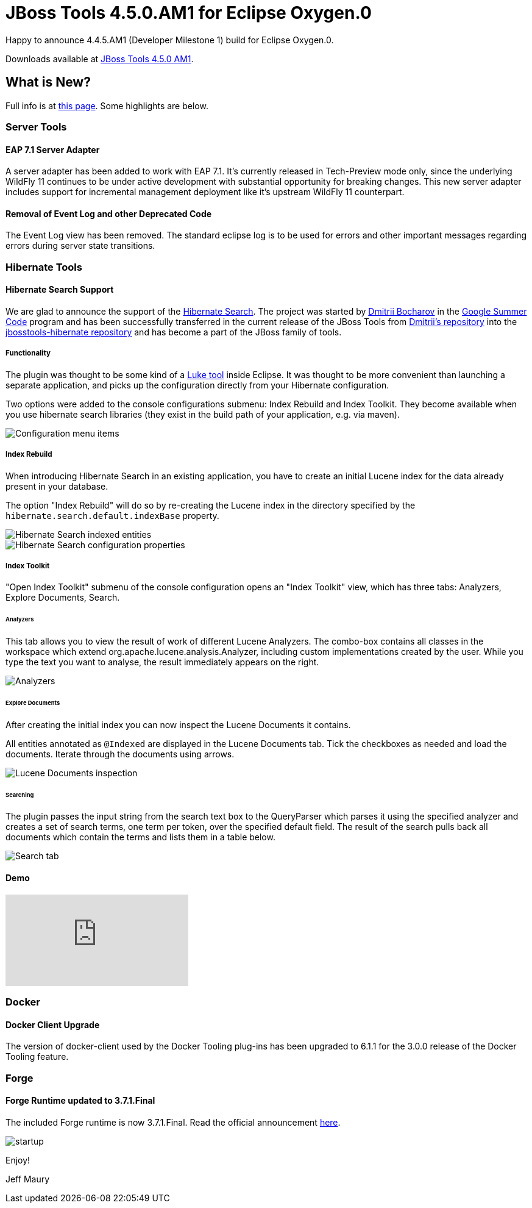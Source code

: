 = JBoss Tools 4.5.0.AM1 for Eclipse Oxygen.0
:page-layout: blog
:page-author: jeffmaury
:page-tags: [release, jbosstools, jbosscentral]
:page-date: 2017-06-27

Happy to announce 4.4.5.AM1 (Developer Milestone 1) build for Eclipse Oxygen.0.

Downloads available at link:/downloads/jbosstools/neon/4.5.0.AM1.html[JBoss Tools 4.5.0 AM1].

== What is New?

Full info is at link:/documentation/whatsnew/jbosstools/4.5.0.AM1.html[this page]. Some highlights are below.

=== Server Tools

==== EAP 7.1 Server Adapter

A server adapter has been added to work with EAP 7.1. It's currently released in Tech-Preview mode only, since the underlying WildFly 11 continues to be under active development with substantial opportunity for breaking changes. This new server adapter includes support for incremental management deployment like it's upstream WildFly 11 counterpart. 

==== Removal of Event Log and other Deprecated Code

The Event Log view has been removed. The standard eclipse log is to be used for errors and other important messages regarding errors during server state transitions. 

=== Hibernate Tools

==== Hibernate Search Support

We are glad to announce the support of the http://hibernate.org/search[Hibernate Search]. The project was started by https://github.com/bdshadow[Dmitrii Bocharov] in the https://developers.google.com/open-source/gsoc/[Google Summer Code] program and has been successfully transferred in the current release of the JBoss Tools from https://github.com/bdshadow/jbosstools-hibernate-search[Dmitrii's repository] into the https://github.com/jbosstools/jbosstools-hibernate[jbosstools-hibernate repository] and has become a part of the JBoss family of tools. 

===== Functionality

The plugin was thought to be some kind of a https://github.com/DmitryKey/luke[Luke tool] inside Eclipse.
It was thought to be more convenient than launching a separate application, and picks up the configuration directly from your Hibernate configuration.

Two options were added to the console configurations submenu: Index Rebuild and Index Toolkit. They become available when you use hibernate search libraries (they exist in the build path of your application, e.g. via maven).

image::/documentation/whatsnew/hibernate/images/4.5.0.AM1/jbt-hsearch-ConfigurationMenu.jpg["Configuration menu items"]

===== Index Rebuild

When introducing Hibernate Search in an existing application, you have to create an initial Lucene index for the data already present in your database.

The option "Index Rebuild" will do so by re-creating the Lucene index in the directory specified by the `hibernate.search.default.indexBase` property.

image::/documentation/whatsnew/hibernate/images/4.5.0.AM1/markedIndexed.jpg["Hibernate Search indexed entities"]

image::/documentation/whatsnew/hibernate/images/4.5.0.AM1/GeneratedIndexes.jpg["Hibernate Search configuration properties"]

===== Index Toolkit

"Open Index Toolkit" submenu of the console configuration opens an "Index Toolkit" view, which has three tabs: Analyzers, Explore Documents, Search.

====== Analyzers

This tab allows you to view the result of work of different Lucene Analyzers.
The combo-box contains all classes in the workspace which extend org.apache.lucene.analysis.Analyzer, including custom implementations created by the user. While you type the text you want to analyse, the result immediately appears on the right.

image::/documentation/whatsnew/hibernate/images/4.5.0.AM1/jbt-hsearch-AnalyzersToolkit.jpg["Analyzers"]

====== Explore Documents

After creating the initial index you can now inspect the Lucene Documents it contains.

All entities annotated as `@Indexed` are displayed in the Lucene Documents tab.
Tick the checkboxes as needed and load the documents. Iterate through the documents using arrows.

image::/documentation/whatsnew/hibernate/images/4.5.0.AM1/jbt-hsearch-LuceneDocuments.jpg["Lucene Documents inspection"]

====== Searching

The plugin passes the input string from the search text box to the QueryParser which parses it using the specified analyzer and creates a set of search terms, one term per token, over the specified default field. The result of the search pulls back all documents which contain the terms and lists them in a table below.

image::/documentation/whatsnew/hibernate/images/4.5.0.AM1/jbt-hsearch-LuceneSearch.jpg["Search tab"]

==== Demo
video::aFPijD3zutM[youtube]

=== Docker

==== Docker Client Upgrade

The version of docker-client used by the Docker Tooling plug-ins has been upgraded to 6.1.1 for the 3.0.0 release of the Docker Tooling feature.

=== Forge

==== Forge Runtime updated to 3.7.1.Final

The included Forge runtime is now 3.7.1.Final. Read the official announcement http://forge.jboss.org/news/jboss-forge-3.7.1.final-is-here[here].

image::/documentation/whatsnew/forge/images/4.5.0.AM1/startup.png[]

Enjoy!

Jeff Maury
